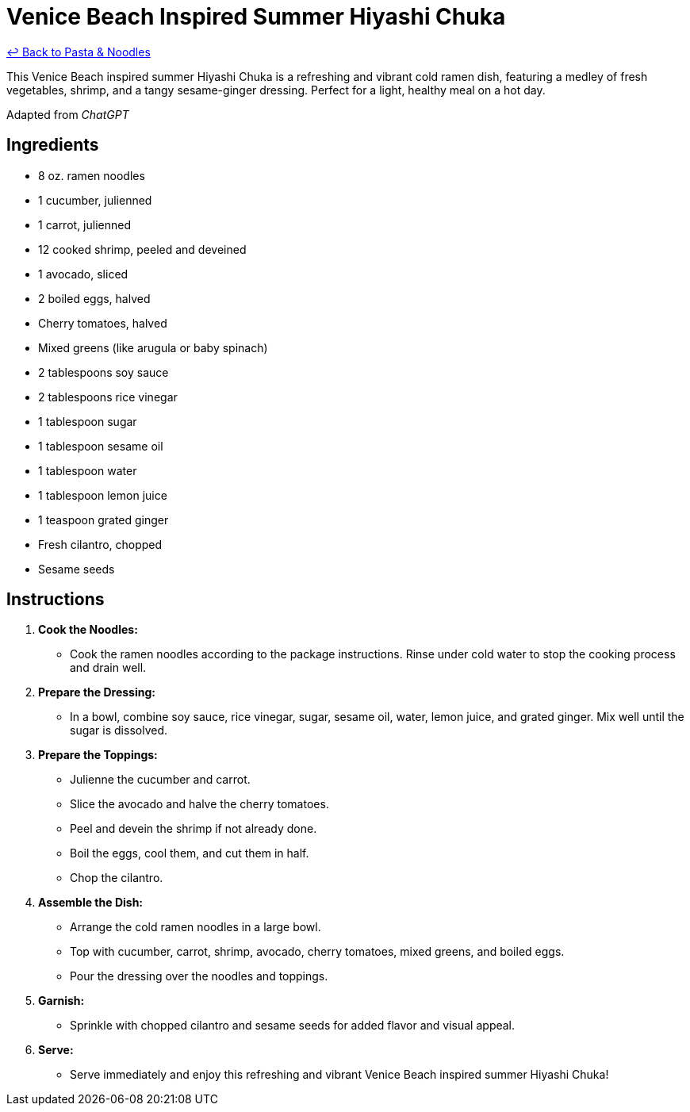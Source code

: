 = Venice Beach Inspired Summer Hiyashi Chuka

link:./README.md[&larrhk; Back to Pasta &amp; Noodles]

This Venice Beach inspired summer Hiyashi Chuka is a refreshing and vibrant cold ramen dish, featuring a medley of fresh vegetables, shrimp, and a tangy sesame-ginger dressing. Perfect for a light, healthy meal on a hot day.

Adapted from _ChatGPT_

== Ingredients

* 8 oz. ramen noodles
* 1 cucumber, julienned
* 1 carrot, julienned
* 12 cooked shrimp, peeled and deveined
* 1 avocado, sliced
* 2 boiled eggs, halved
* Cherry tomatoes, halved
* Mixed greens (like arugula or baby spinach)
* 2 tablespoons soy sauce
* 2 tablespoons rice vinegar
* 1 tablespoon sugar
* 1 tablespoon sesame oil
* 1 tablespoon water
* 1 tablespoon lemon juice
* 1 teaspoon grated ginger
* Fresh cilantro, chopped
* Sesame seeds

== Instructions

1. **Cook the Noodles:**
   * Cook the ramen noodles according to the package instructions. Rinse under cold water to stop the cooking process and drain well.

2. **Prepare the Dressing:**
   * In a bowl, combine soy sauce, rice vinegar, sugar, sesame oil, water, lemon juice, and grated ginger. Mix well until the sugar is dissolved.

3. **Prepare the Toppings:**
   * Julienne the cucumber and carrot.
   * Slice the avocado and halve the cherry tomatoes.
   * Peel and devein the shrimp if not already done.
   * Boil the eggs, cool them, and cut them in half.
   * Chop the cilantro.

4. **Assemble the Dish:**
   * Arrange the cold ramen noodles in a large bowl.
   * Top with cucumber, carrot, shrimp, avocado, cherry tomatoes, mixed greens, and boiled eggs.
   * Pour the dressing over the noodles and toppings.

5. **Garnish:**
   * Sprinkle with chopped cilantro and sesame seeds for added flavor and visual appeal.

6. **Serve:**
   * Serve immediately and enjoy this refreshing and vibrant Venice Beach inspired summer Hiyashi Chuka!
